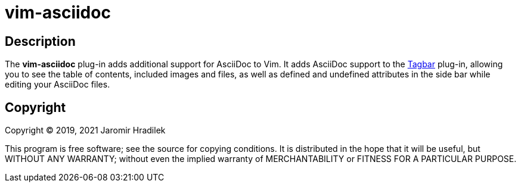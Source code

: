 = vim-asciidoc

== Description

The *vim-asciidoc* plug-in adds additional support for AsciiDoc to Vim. It adds AsciiDoc support to the link:https://github.com/preservim/tagbar[Tagbar] plug-in, allowing you to see the table of contents, included images and files, as well as defined and undefined attributes in the side bar while editing your AsciiDoc files.

== Copyright

Copyright © 2019, 2021 Jaromir Hradilek

This program is free software; see the source for copying conditions. It is distributed in the hope that it will be useful, but WITHOUT ANY WARRANTY; without even the implied warranty of MERCHANTABILITY or FITNESS FOR A PARTICULAR PURPOSE.
